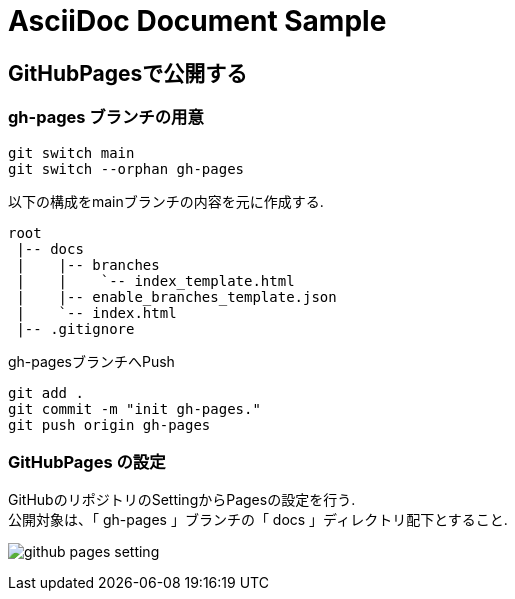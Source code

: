 = AsciiDoc Document Sample

== GitHubPagesで公開する

=== gh-pages ブランチの用意

```
git switch main
git switch --orphan gh-pages
```

以下の構成をmainブランチの内容を元に作成する.
```
root
 |-- docs
 |    |-- branches
 |    |    `-- index_template.html
 |    |-- enable_branches_template.json
 |    `-- index.html
 |-- .gitignore
```

gh-pagesブランチへPush
```
git add .
git commit -m "init gh-pages."
git push origin gh-pages
```

=== GitHubPages の設定

GitHubのリポジトリのSettingからPagesの設定を行う. +
公開対象は、「 gh-pages 」ブランチの「 docs 」ディレクトリ配下とすること.

image:readme-resource/github-pages-setting.png[]

